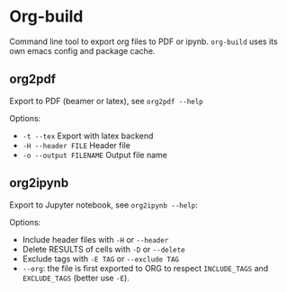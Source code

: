 * Org-build

Command line tool to export org files to PDF or ipynb.
=org-build= uses its own emacs config and package cache.

** org2pdf
Export to PDF  (beamer or latex), see =org2pdf --help=

Options:
- =-t --tex= Export with latex backend
- =-H --header FILE= Header file
- =-o --output FILENAME= Output file name

** org2ipynb
Export to Jupyter notebook, see =org2ipynb --help=:

Options:
- Include header files with =-H= or =--header=
- Delete RESULTS of cells with =-D= or =--delete=
- Exclude tags with  =-E TAG= or =--exclude TAG=
- =--org=:  the file is first exported to ORG to respect =INCLUDE_TAGS= and =EXCLUDE_TAGS= (better use =-E=).
